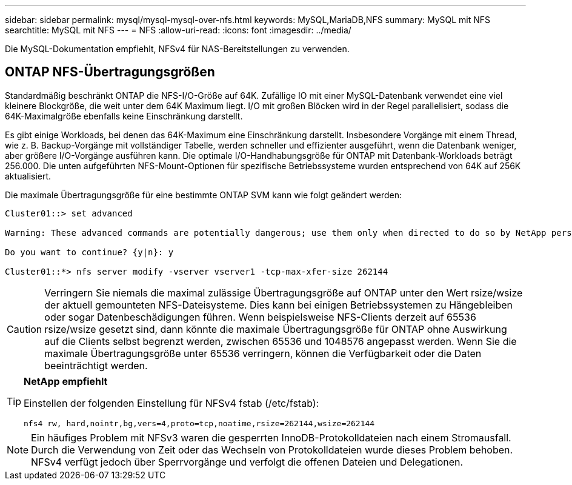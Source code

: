 ---
sidebar: sidebar 
permalink: mysql/mysql-mysql-over-nfs.html 
keywords: MySQL,MariaDB,NFS 
summary: MySQL mit NFS 
searchtitle: MySQL mit NFS 
---
= NFS
:allow-uri-read: 
:icons: font
:imagesdir: ../media/


[role="lead"]
Die MySQL-Dokumentation empfiehlt, NFSv4 für NAS-Bereitstellungen zu verwenden.



== ONTAP NFS-Übertragungsgrößen

Standardmäßig beschränkt ONTAP die NFS-I/O-Größe auf 64K. Zufällige IO mit einer MySQL-Datenbank verwendet eine viel kleinere Blockgröße, die weit unter dem 64K Maximum liegt. I/O mit großen Blöcken wird in der Regel parallelisiert, sodass die 64K-Maximalgröße ebenfalls keine Einschränkung darstellt.

Es gibt einige Workloads, bei denen das 64K-Maximum eine Einschränkung darstellt. Insbesondere Vorgänge mit einem Thread, wie z. B. Backup-Vorgänge mit vollständiger Tabelle, werden schneller und effizienter ausgeführt, wenn die Datenbank weniger, aber größere I/O-Vorgänge ausführen kann. Die optimale I/O-Handhabungsgröße für ONTAP mit Datenbank-Workloads beträgt 256.000. Die unten aufgeführten NFS-Mount-Optionen für spezifische Betriebssysteme wurden entsprechend von 64K auf 256K aktualisiert.

Die maximale Übertragungsgröße für eine bestimmte ONTAP SVM kann wie folgt geändert werden:

[listing]
----
Cluster01::> set advanced

Warning: These advanced commands are potentially dangerous; use them only when directed to do so by NetApp personnel.

Do you want to continue? {y|n}: y

Cluster01::*> nfs server modify -vserver vserver1 -tcp-max-xfer-size 262144
----

CAUTION: Verringern Sie niemals die maximal zulässige Übertragungsgröße auf ONTAP unter den Wert rsize/wsize der aktuell gemounteten NFS-Dateisysteme. Dies kann bei einigen Betriebssystemen zu Hängebleiben oder sogar Datenbeschädigungen führen. Wenn beispielsweise NFS-Clients derzeit auf 65536 rsize/wsize gesetzt sind, dann könnte die maximale Übertragungsgröße für ONTAP ohne Auswirkung auf die Clients selbst begrenzt werden, zwischen 65536 und 1048576 angepasst werden. Wenn Sie die maximale Übertragungsgröße unter 65536 verringern, können die Verfügbarkeit oder die Daten beeinträchtigt werden.

[TIP]
====
*NetApp empfiehlt*

Einstellen der folgenden Einstellung für NFSv4 fstab (/etc/fstab):

`nfs4 rw, hard,nointr,bg,vers=4,proto=tcp,noatime,rsize=262144,wsize=262144`

====

NOTE: Ein häufiges Problem mit NFSv3 waren die gesperrten InnoDB-Protokolldateien nach einem Stromausfall. Durch die Verwendung von Zeit oder das Wechseln von Protokolldateien wurde dieses Problem behoben. NFSv4 verfügt jedoch über Sperrvorgänge und verfolgt die offenen Dateien und Delegationen.
